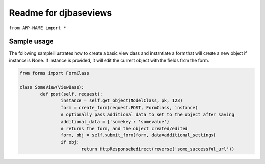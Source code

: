 Readme for djbaseviews
------------------------------

``from APP-NAME import *``

Sample usage
=============


The following sample illustrates how to create a basic view class and instantiate a
form that will create a new object if instance is None. If instance is provided, it will edit the current object with the fields from the form.


.. code-block:: python

	from forms import FormClass

	class SomeView(ViewBase):
		def post(self, request):
			instance = self.get_object(ModelClass, pk, 123)
			form = create_form(request.POST, FormClass, instance)
			# optionally pass additional data to set to the object after saving
			additional_data = {'somekey': 'somevalue'}
			# returns the form, and the object created/edited
			form, obj = self.submit_form(form, data=additional_settings)
			if obj:
				return HttpResponseRedirect(reverse('some_successful_url'))




